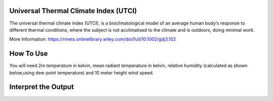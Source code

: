 Universal Thermal Climate Index (UTCI)
======================================
The universal thermal climate index (UTCI), is a bioclimatological model of an average human body’s response
to different thermal conditions, where the subject is
not acclimatised to the climate and is outdoors, doing minimal work.

More Information: https://rmets.onlinelibrary.wiley.com/doi/full/10.1002/gdj3.102


How To Use
======================================
You will need 2m temperature in kelvin, mean radiant temperature in kelvin,
relative humidity (calculated as shown below,using dew point temperature) and 10 meter height wind speed.

.. code-block:: python
    rh_pc = tfc.calculate_relative_humidity_percent(self.t2m, self.td)
    ehPa = tfc.calculate_saturation_vapour_pressure(self.t2m) * rh_pc / 100.0
    calculate_utci(2m temperature,mean radiant temperature,
    ehPa, wind speed)


Interpret the Output
======================================

.. csv-table:: UTCI Thresholds
    :file: utcithresholds.csv
    :header-rows: 1
    :class: longtable
    :widths: 1 1